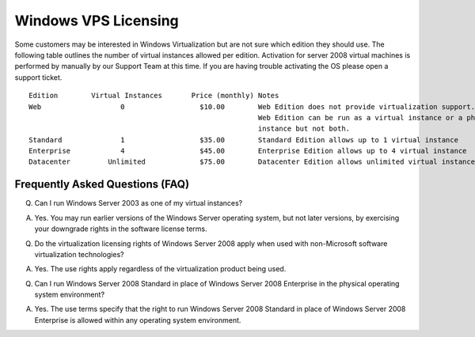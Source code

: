 Windows VPS Licensing
=====================

Some customers may be interested in Windows Virtualization but are not sure
which edition they should use. The following table outlines the number of
virtual instances allowed per edition. Activation for server 2008 virtual
machines is performed by manually by our Support Team at this time. If you are
having trouble activating the OS please open a support ticket.
::

 Edition	Virtual Instances	Price (monthly)	Notes
 Web	               0	          $10.00	Web Edition does not provide virtualization support.
                                                        Web Edition can be run as a virtual instance or a physical
                                                        instance but not both.
 Standard	       1	          $35.00	Standard Edition allows up to 1 virtual instance
 Enterprise	       4	          $45.00	Enterprise Edition allows up to 4 virtual instance
 Datacenter	    Unlimited	          $75.00	Datacenter Edition allows unlimited virtual instances as you can physically run.

Frequently Asked Questions (FAQ)
^^^^^^^^^^^^^^^^^^^^^^^^^^^^^^^^
Q. Can I run Windows Server 2003 as one of my virtual instances?

A. Yes. You may run earlier versions of the Windows Server operating system,
   but not later versions, by exercising your downgrade rights in the software
   license terms.

Q. Do the virtualization licensing rights of Windows Server 2008 apply when
   used with non-Microsoft software virtualization technologies?

A. Yes. The use rights apply regardless of the virtualization product being
   used.

Q. Can I run Windows Server 2008 Standard in place of Windows Server 2008
   Enterprise in the physical operating system environment?

A. Yes. The use terms specify that the right to run Windows Server 2008
   Standard in place of Windows Server 2008 Enterprise is allowed within any
   operating system environment.
